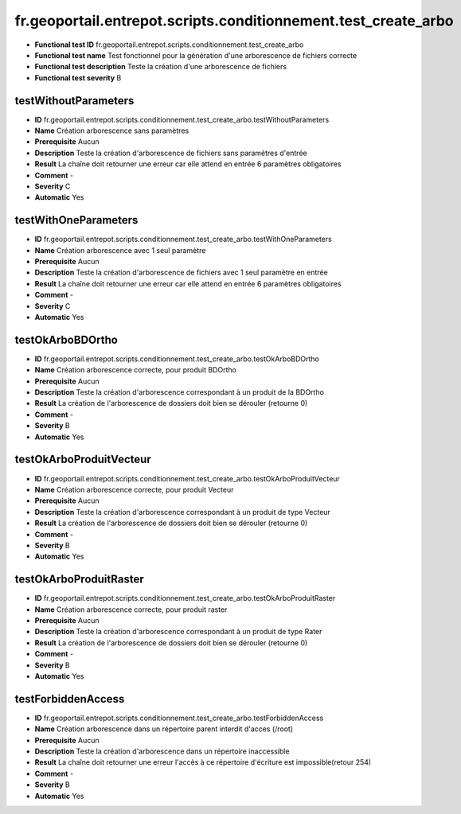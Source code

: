 fr.geoportail.entrepot.scripts.conditionnement.test_create_arbo
===============================================================

- **Functional test ID** fr.geoportail.entrepot.scripts.conditionnement.test_create_arbo
- **Functional test name** Test fonctionnel pour la génération d'une arborescence de fichiers correcte
- **Functional test description** Teste la création d'une arborescence de fichiers
- **Functional test severity** B


---------------------
testWithoutParameters
---------------------

- **ID**               fr.geoportail.entrepot.scripts.conditionnement.test_create_arbo.testWithoutParameters
- **Name**             Création arborescence sans paramètres 
- **Prerequisite**     Aucun
- **Description**      Teste la création d'arborescence de fichiers sans paramètres d'entrée
- **Result**           La chaîne doit retourner une erreur car elle attend en entrée 6 paramètres obligatoires
- **Comment**          -
- **Severity**         C
- **Automatic**        Yes

---------------------
testWithOneParameters
---------------------
- **ID**               fr.geoportail.entrepot.scripts.conditionnement.test_create_arbo.testWithOneParameters
- **Name**             Création arborescence avec 1 seul paramètre
- **Prerequisite**     Aucun
- **Description**      Teste la création d'arborescence de fichiers avec 1 seul paramètre en entrée
- **Result**           La chaîne doit retourner une erreur car elle attend en entrée 6 paramètres obligatoires
- **Comment**          -
- **Severity**         C
- **Automatic**        Yes

-----------------
testOkArboBDOrtho
-----------------
- **ID**               fr.geoportail.entrepot.scripts.conditionnement.test_create_arbo.testOkArboBDOrtho
- **Name**             Création arborescence correcte, pour produit BDOrtho
- **Prerequisite**     Aucun
- **Description**      Teste la création d'arborescence correspondant à un produit de la BDOrtho
- **Result**           La création de l'arborescence de dossiers doit bien se dérouler (retourne 0)
- **Comment**          -
- **Severity**         B
- **Automatic**        Yes

------------------------
testOkArboProduitVecteur
------------------------
- **ID**               fr.geoportail.entrepot.scripts.conditionnement.test_create_arbo.testOkArboProduitVecteur
- **Name**             Création arborescence correcte, pour produit Vecteur
- **Prerequisite**     Aucun
- **Description**      Teste la création d'arborescence correspondant à un produit de type Vecteur
- **Result**           La création de l'arborescence de dossiers doit bien se dérouler (retourne 0)
- **Comment**          -
- **Severity**         B
- **Automatic**        Yes

-----------------------
testOkArboProduitRaster
-----------------------
- **ID**               fr.geoportail.entrepot.scripts.conditionnement.test_create_arbo.testOkArboProduitRaster
- **Name**             Création arborescence correcte, pour produit raster
- **Prerequisite**     Aucun
- **Description**      Teste la création d'arborescence correspondant à un produit de type Rater
- **Result**           La création de l'arborescence de dossiers doit bien se dérouler (retourne 0)
- **Comment**          -
- **Severity**         B
- **Automatic**        Yes

-------------------
testForbiddenAccess
-------------------
- **ID**               fr.geoportail.entrepot.scripts.conditionnement.test_create_arbo.testForbiddenAccess
- **Name**             Création arborescence dans un répertoire parent interdit d'acces (/root)
- **Prerequisite**     Aucun
- **Description**      Teste la création d'arborescence dans un répertoire inaccessible
- **Result**           La chaîne doit retourner une erreur l'accès à ce répertoire d'écriture est impossible(retour 254)
- **Comment**          -
- **Severity**         B
- **Automatic**        Yes




